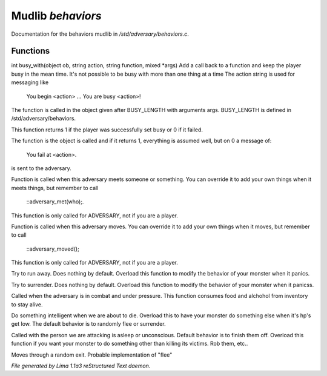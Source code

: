 Mudlib *behaviors*
*******************

Documentation for the behaviors mudlib in */std/adversary/behaviors.c*.

Functions
=========
.. c:function:: varargs int busy_with(object ob, string action, string bf, mixed args)

int busy_with(object ob, string action, string function, mixed *args)
Add a call back to a function and keep the player busy in the mean
time. It's not possible to be busy with more than one thing at a time
The action string is used for messaging like
 You begin <action> ...
 You are busy <action>!
The function is called in the object given after BUSY_LENGTH with
arguments args.
BUSY_LENGTH is defined in /std/adversary/behaviors.

This function returns 1 if the player was successfully set busy or
0 if it failed.

The function is the object is called and if it returns 1, everything
is assumed well, but on 0 a message of:
 You fail at <action>.
is sent to the adversary.


.. c:function:: void adversary_met(object who)

Function is called when this adversary meets someone or something.
You can override it to add your own things when it meets things,
but remember to call
 ::adversary_met(who);.
This function is only called for ADVERSARY, not if you are a player.


.. c:function:: void adversary_moved()

Function is called when this adversary moves. You can override
it to add your own things when it moves, but remember to call
 ::adversary_moved();
This function is only called for ADVERSARY, not if you are a player.


.. c:function:: void flee()

Try to run away. Does nothing by default. Overload this function to
modify the behavior of your monster when it panics.


.. c:function:: void surrender()

Try to surrender. Does nothing by default. Overload this function to
modify the behavior of your monster when it panicss.


.. c:function:: void try_heal()

Called when the adversary is in combat and under pressure. This function
consumes food and alchohol from inventory to stay alive.


.. c:function:: void panic()

Do something intelligent when we are about to die. Overload this
to have your monster do something else when it's hp's get low.
The default behavior is to randomly flee or surrender.


.. c:function:: void target_is_asleep()

Called with the person we are attacking is asleep or unconscious.
Default behavior is to finish them off. Overload this function if you
want your monster to do something other than killing its victims.
Rob them, etc..


.. c:function:: void do_move_away()

Moves through a random exit. Probable implementation of "flee"



*File generated by Lima 1.1a3 reStructured Text daemon.*

